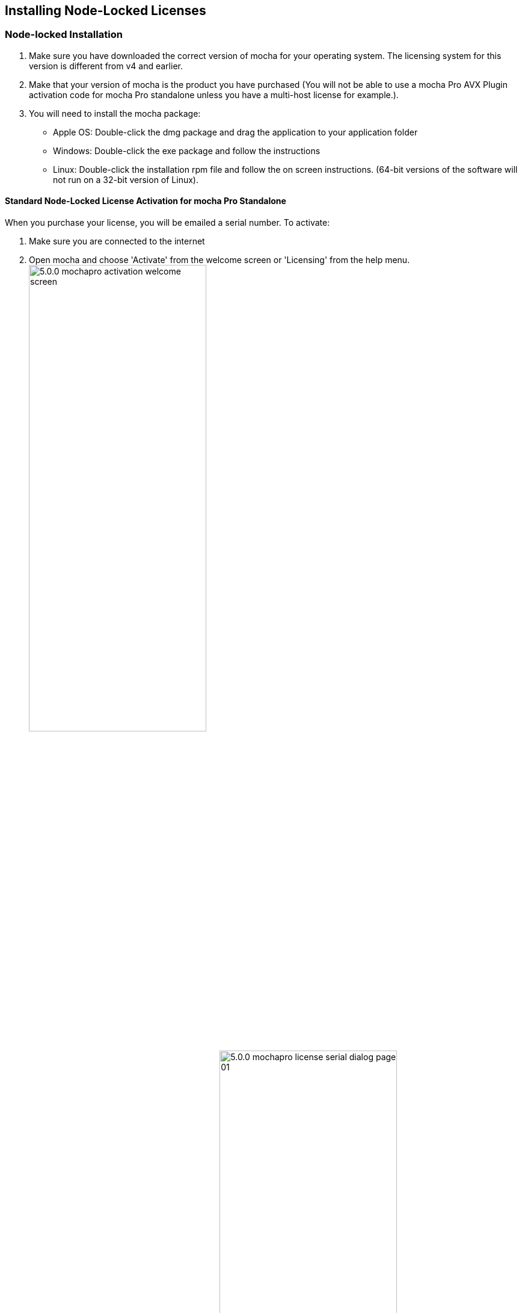 == Installing Node-Locked Licenses


=== Node-locked Installation

. Make sure you have downloaded the correct version of mocha for your operating system. The licensing system for this version is different from v4 and earlier.
. Make that your version of mocha is the product you have purchased (You will not be able to use a mocha Pro AVX Plugin activation code for mocha Pro standalone unless you have a multi-host license for example.).
. You will need to install the mocha package:
	* Apple OS: Double-click the dmg package and drag the application to your application folder
	* Windows: Double-click the exe package and follow the instructions
	* Linux: Double-click the installation rpm file and follow the on screen instructions. (64-bit versions of the software will not run on a 32-bit version of Linux).

==== Standard Node-Locked License Activation for mocha Pro Standalone

When you purchase your license, you will be emailed a serial number. To activate:

. Make sure you are connected to the internet
. Open mocha and choose 'Activate' from the welcome screen or 'Licensing' from the help menu.
image://borisfx-com-res.cloudinary.com/image/upload/v1531783954/documentation/mocha/images/5.0.0/5.0.0_mochapro_activation_welcome_screen.jpg[width="60%"]
. Fill out the registration details on the main page
image://borisfx-com-res.cloudinary.com/image/upload/v1531783954/documentation/mocha/images/5.0.0/5.0.0_mochapro_license_serial_dialog_page_01.jpg[width="60%"]
. Paste the serial number into the available activation field and click 'Next'
. Your details will appear on the next page. Click 'Activate' to install the license.
image://borisfx-com-res.cloudinary.com/image/upload/v1531783954/documentation/mocha/images/5.0.0/5.0.0_mochapro_license_serial_dialog_page_02.jpg[width="60%"]
. Your license should install automatically and mocha will close.
. Reopen mocha to start using your licensed version!

If your machine is not connected to the internet, or you are behind a firewall:

. Open mocha and choose 'Activate' from the welcome screen or 'Licensing' from the help menu.
. Fill out the registration details on the main page
. Paste the serial number into the available activation field and click 'Next'
. Your details will appear on the next page.
. Click 'Alternative Activation' to install the license.
. An Unique Product ID code will appear. Copy this code and send it to the customer support contacts listed in the dialog:
image://borisfx-com-res.cloudinary.com/image/upload/v1531783954/documentation/mocha/images/5.0.0/5.0.0_mochapro_license_serial_alternate_activation.jpg[width="60%"]
. Your license should install automatically and mocha will close.
. Reopen mocha to start using your licensed version!

==== Standard Node-Locked License Activation for mocha Pro Plugin

First locate the licensing button for your host plugin.

===== Adobe After Effects Plugin License

For After Effects this is called "License..." and sits on the bar of the effect title in your Effect Controls:
image://borisfx-com-res.cloudinary.com/image/upload/v1531783954/documentation/mocha/images/5.0.0/5.0.0_mochapro_ae_plugin_license_control.jpg[width="60%"]

===== Adobe Premiere Plugin License

For Premiere, click the small icon next to the effect title:
image://borisfx-com-res.cloudinary.com/image/upload/v1531783954/documentation/mocha/images/5.0.0/5.0.0_mochapro_premiere_plugin_license_control.jpg[width="60%"]

===== Avid Media Composer

For Avid, click the 'License Control' checkbox under the 'License and Registration' section at the bottom of the plugin controls:
image://borisfx-com-res.cloudinary.com/image/upload/v1531783954/documentation/mocha/images/5.0.0/5.0.0_mochapro_avid_plugin_license_control.jpg[width="60%"]

After that, the rest is the same as the process above for mocha standalone. See "Standard Node-Locked License Activation for mocha Pro Standalone" for more details.

We recommend restarting the host if you see any issues with licensing.


==== Node-Locked License Troubleshooting

. It is important that your mocha software matches your activation code, so check your purchase order to make sure everything matches up version wise. It may be that you don’t have the correct version of mocha installed from our download section. This is especially important for legacy software before V5, where a different licensing method is used.
. If you are attempting to install via a terminal instead of directly on the machine itself and you are having trouble getting mocha to install, try installing directly on the machine.
. Check to make sure you are not restricted to using certain ports due to a firewall or other admin permissions. When in doubt, temporarily turn your firewalls off for the duration of the installation and then turn them back on when you are done.
. Troubleshoot your machine; try uninstalling all your mocha software, restarting your machine, and installing the software again from scratch, and make sure you follow installation directions off our website exactly. It sounds redundant, but sometimes it’s a great way to figure out what is going on inside your machine.
. If all else fails, our support team is happy to help you figure this out. Please contact support!
